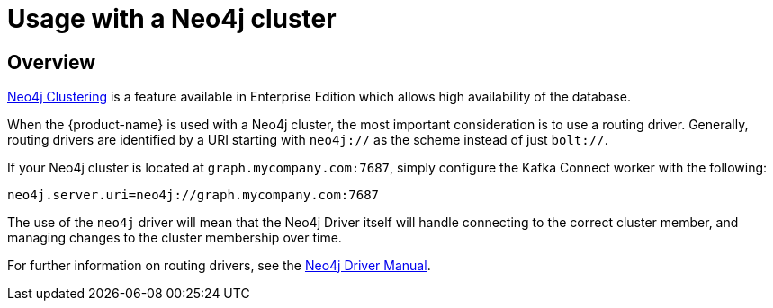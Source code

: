 = Usage with a Neo4j cluster

ifdef::env-docs[]
[abstract]
--
This chapter describes considerations around using the {product-name} with Neo4j Enterprise Causal Cluster.
--
endif::env-docs[]

[[cluster_overview]]
== Overview

link:https://neo4j.com/docs/operations-manual/current/clustering/[Neo4j Clustering] is a feature available in
Enterprise Edition which allows high availability of the database.

When the {product-name} is used with a Neo4j cluster, the most important consideration is to use
a routing driver. Generally, routing drivers are identified by a URI starting with `neo4j://` as the scheme instead of just `bolt://`.

If your Neo4j cluster is located at `graph.mycompany.com:7687`, simply configure the Kafka Connect worker with the following:

[source,ini]
----
neo4j.server.uri=neo4j://graph.mycompany.com:7687
----

The use of the `neo4j` driver will mean that the Neo4j Driver itself will handle connecting to
the correct cluster member, and managing changes to the cluster membership over time.

For further information on routing drivers, see the link:https://neo4j.com/docs/java-manual/current/[Neo4j Driver Manual].
